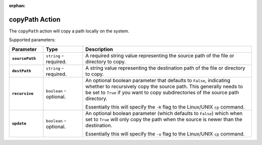 :orphan:

.. _copypath_action:

copyPath Action
===============

The ``copyPath`` action will copy a path locally on the system.

Supported parameters:

.. list-table::
    :widths: 6 7 30
    :header-rows: 1
    :stub-columns: 1

    * - Parameter
      - Type
      - Description
    * - ``sourcePath``
      - ``string`` - required.
      - A required string value representing the source path of the file or directory to copy.
    * - ``destPath``
      - ``string`` - required.
      - A string value representing the destination path of the file or directory to copy.
    * - ``recursive``
      - ``boolean`` - optional.
      - An optional boolean parameter that defaults to ``False``, indicating whether to recursively copy the source path.
        This generally needs to be set to ``True`` if you want to copy subdirectories of the source path directory.

        Essentially this will specify the ``-R`` flag to the Linux/UNIX ``cp`` command.
    * - ``update``
      - ``boolean`` - optional.
      - An optional boolean parameter (which defaults to ``False``) which when set to ``True`` will only copy the path when
        the source is newer than the destination.

        Essentially this will specify the ``-u`` flag to the Linux/UNIX ``cp`` command.
    